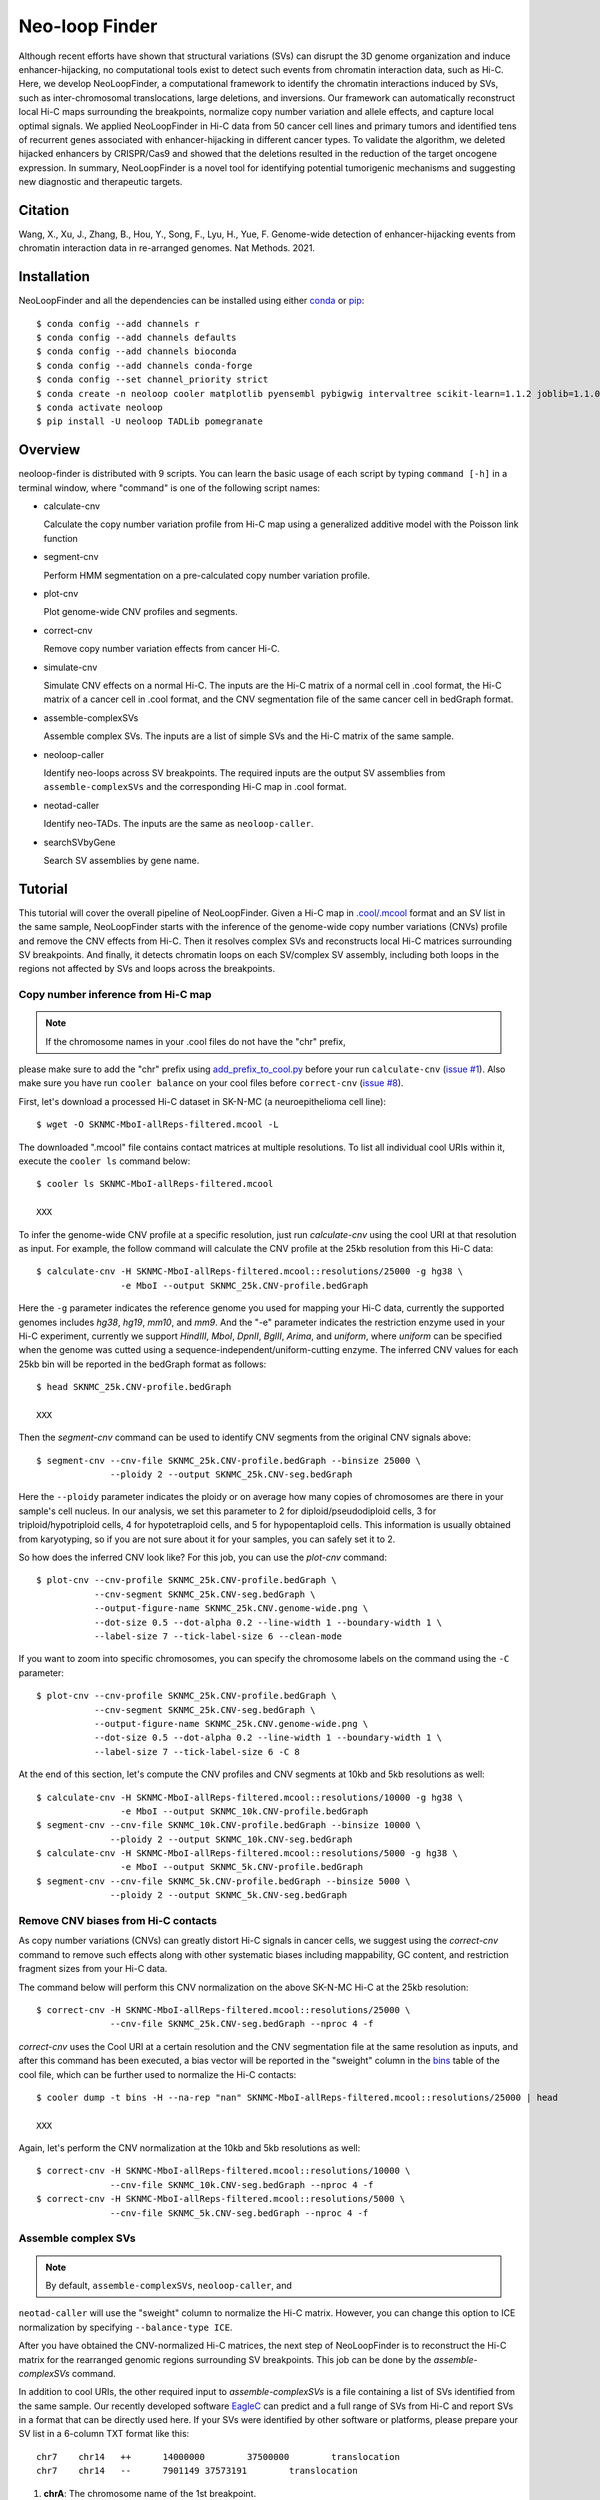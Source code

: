 Neo-loop Finder
***************
.. image:: https://codeocean.com/codeocean-assets/badge/open-in-code-ocean.svg
   :target: https://codeocean.com/capsule/8407443/tree/v1
.. image:: https://static.pepy.tech/personalized-badge/neoloop?period=total&units=international_system&left_color=black&right_color=orange&left_text=Downloads
   :target: https://pepy.tech/project/neoloop

Although recent efforts have shown that structural variations (SVs) can disrupt the 3D genome
organization and induce enhancer-hijacking, no computational tools exist to detect such events
from chromatin interaction data, such as Hi-C. Here, we develop NeoLoopFinder, a computational
framework to identify the chromatin interactions induced by SVs, such as inter-chromosomal
translocations, large deletions, and inversions. Our framework can automatically reconstruct
local Hi-C maps surrounding the breakpoints, normalize copy number variation and allele effects,
and capture local optimal signals. We applied NeoLoopFinder in Hi-C data from 50 cancer cell
lines and primary tumors and identified tens of recurrent genes associated with enhancer-hijacking
in different cancer types. To validate the algorithm, we deleted hijacked enhancers by CRISPR/Cas9
and showed that the deletions resulted in the reduction of the target oncogene expression. In
summary, NeoLoopFinder is a novel tool for identifying potential tumorigenic mechanisms and
suggesting new diagnostic and therapeutic targets.

Citation
========
Wang, X., Xu, J., Zhang, B., Hou, Y., Song, F., Lyu, H., Yue, F. Genome-wide detection of
enhancer-hijacking events from chromatin interaction data in re-arranged genomes. Nat Methods. 2021.


Installation
============
NeoLoopFinder and all the dependencies can be installed using either `conda <https://conda.io/miniconda.html>`_
or `pip <https://pypi.org/project/pip/>`_::

    $ conda config --add channels r
    $ conda config --add channels defaults
    $ conda config --add channels bioconda
    $ conda config --add channels conda-forge
    $ conda config --set channel_priority strict
    $ conda create -n neoloop cooler matplotlib pyensembl pybigwig intervaltree scikit-learn=1.1.2 joblib=1.1.0 rpy2 r-mgcv
    $ conda activate neoloop
    $ pip install -U neoloop TADLib pomegranate

Overview
========
neoloop-finder is distributed with 9 scripts. You can learn the basic usage of each script
by typing ``command [-h]`` in a terminal window, where "command" is one of the following
script names:

- calculate-cnv

  Calculate the copy number variation profile from Hi-C map using a generalized additive
  model with the Poisson link function

- segment-cnv

  Perform HMM segmentation on a pre-calculated copy number variation profile.

- plot-cnv
  
  Plot genome-wide CNV profiles and segments.

- correct-cnv

  Remove copy number variation effects from cancer Hi-C.

- simulate-cnv

  Simulate CNV effects on a normal Hi-C. The inputs are the Hi-C matrix of a normal cell in .cool format,
  the Hi-C matrix of a cancer cell in .cool format, and the CNV segmentation file of the same cancer cell
  in bedGraph format.

- assemble-complexSVs

  Assemble complex SVs. The inputs are a list of simple SVs and the Hi-C matrix of the same sample.

- neoloop-caller

  Identify neo-loops across SV breakpoints. The required inputs are the output SV assemblies from
  ``assemble-complexSVs`` and the corresponding Hi-C map in .cool format.

- neotad-caller

  Identify neo-TADs. The inputs are the same as ``neoloop-caller``.

- searchSVbyGene

  Search SV assemblies by gene name.

Tutorial
========
This tutorial will cover the overall pipeline of NeoLoopFinder. Given a Hi-C map in
`.cool/.mcool <https://cooler.readthedocs.io/en/latest/schema.html#multi-resolution>`_
format and an SV list in the same sample, NeoLoopFinder starts with the inference of
the genome-wide copy number variations (CNVs) profile and remove the CNV effects from
Hi-C. Then it resolves complex SVs and reconstructs local Hi-C matrices surrounding SV
breakpoints. And finally, it detects chromatin loops on each SV/complex SV assembly,
including both loops in the regions not affected by SVs and loops across the breakpoints.

.. image:: ./images/workflow.png
        :align: center

Copy number inference from Hi-C map
-----------------------------------
.. note:: If the chromosome names in your .cool files do not have the "chr" prefix,
please make sure to add the "chr" prefix using `add_prefix_to_cool.py <https://raw.githubusercontent.com/XiaoTaoWang/NeoLoopFinder/master/scripts/add_prefix_to_cool.py>`_
before your run ``calculate-cnv`` (`issue #1 <https://github.com/XiaoTaoWang/NeoLoopFinder/issues/1>`_).
Also make sure you have run ``cooler balance`` on your cool files before ``correct-cnv``
(`issue #8 <https://github.com/XiaoTaoWang/NeoLoopFinder/issues/8>`_).

First, let's download a processed Hi-C dataset in SK-N-MC (a neuroepithelioma cell line)::

    $ wget -O SKNMC-MboI-allReps-filtered.mcool -L 

The downloaded ".mcool" file contains contact matrices at multiple resolutions. To list all
individual cool URIs within it, execute the ``cooler ls`` command below::

    $ cooler ls SKNMC-MboI-allReps-filtered.mcool

    XXX

To infer the genome-wide CNV profile at a specific resolution, just run *calculate-cnv*
using the cool URI at that resolution as input. For example, the follow command will
calculate the CNV profile at the 25kb resolution from this Hi-C data::

    $ calculate-cnv -H SKNMC-MboI-allReps-filtered.mcool::resolutions/25000 -g hg38 \
                    -e MboI --output SKNMC_25k.CNV-profile.bedGraph

Here the ``-g`` parameter indicates the reference genome you used for mapping
your Hi-C data, currently the supported genomes includes *hg38*, *hg19*, *mm10*,
and *mm9*. And the "-e" parameter indicates the restriction enzyme used in your
Hi-C experiment, currently we support *HindIII*, *MboI*, *DpnII*, *BglII*, *Arima*,
and *uniform*, where *uniform* can be specified when the genome was cutted using
a sequence-independent/uniform-cutting enzyme. The inferred CNV values for each 25kb
bin will be reported in the bedGraph format as follows::

    $ head SKNMC_25k.CNV-profile.bedGraph

    XXX

Then the *segment-cnv* command can be used to identify CNV segments from the original
CNV signals above::

    $ segment-cnv --cnv-file SKNMC_25k.CNV-profile.bedGraph --binsize 25000 \
                  --ploidy 2 --output SKNMC_25k.CNV-seg.bedGraph

Here the ``--ploidy`` parameter indicates the ploidy or on average how many copies
of chromosomes are there in your sample's cell nucleus. In our analysis, we set this
parameter to 2 for diploid/pseudodiploid cells, 3 for triploid/hypotriploid cells,
4 for hypotetraploid cells, and 5 for hypopentaploid cells. This information is usually
obtained from karyotyping, so if you are not sure about it for your samples, you can safely
set it to 2.

So how does the inferred CNV look like? For this job, you can use the *plot-cnv* command::

    $ plot-cnv --cnv-profile SKNMC_25k.CNV-profile.bedGraph \
               --cnv-segment SKNMC_25k.CNV-seg.bedGraph \
               --output-figure-name SKNMC_25k.CNV.genome-wide.png \
               --dot-size 0.5 --dot-alpha 0.2 --line-width 1 --boundary-width 1 \
               --label-size 7 --tick-label-size 6 --clean-mode

.. image:: ./images/CNV-genome-wide.png
        :align: center

If you want to zoom into specific chromosomes, you can specify the chromosome labels
on the command using the ``-C`` parameter::

    $ plot-cnv --cnv-profile SKNMC_25k.CNV-profile.bedGraph \
               --cnv-segment SKNMC_25k.CNV-seg.bedGraph \
               --output-figure-name SKNMC_25k.CNV.genome-wide.png \
               --dot-size 0.5 --dot-alpha 0.2 --line-width 1 --boundary-width 1 \
               --label-size 7 --tick-label-size 6 -C 8

.. image:: ./images/CNV-by-chromosome.png
        :align: center

At the end of this section, let's compute the CNV profiles and CNV segments at 10kb
and 5kb resolutions as well::

    $ calculate-cnv -H SKNMC-MboI-allReps-filtered.mcool::resolutions/10000 -g hg38 \
                    -e MboI --output SKNMC_10k.CNV-profile.bedGraph
    $ segment-cnv --cnv-file SKNMC_10k.CNV-profile.bedGraph --binsize 10000 \
                  --ploidy 2 --output SKNMC_10k.CNV-seg.bedGraph
    $ calculate-cnv -H SKNMC-MboI-allReps-filtered.mcool::resolutions/5000 -g hg38 \
                    -e MboI --output SKNMC_5k.CNV-profile.bedGraph
    $ segment-cnv --cnv-file SKNMC_5k.CNV-profile.bedGraph --binsize 5000 \
                  --ploidy 2 --output SKNMC_5k.CNV-seg.bedGraph

Remove CNV biases from Hi-C contacts
------------------------------------
As copy number variations (CNVs) can greatly distort Hi-C signals in cancer cells, we
suggest using the *correct-cnv* command to remove such effects along with other systematic
biases including mappability, GC content, and restriction fragment sizes from your Hi-C
data.

The command below will perform this CNV normalization on the above SK-N-MC Hi-C at the 25kb
resolution::

    $ correct-cnv -H SKNMC-MboI-allReps-filtered.mcool::resolutions/25000 \
                  --cnv-file SKNMC_25k.CNV-seg.bedGraph --nproc 4 -f

*correct-cnv* uses the Cool URI at a certain resolution and the CNV segmentation file at the
same resolution as inputs, and after this command has been executed, a bias vector will be
reported in the "sweight" column in the `bins <https://cooler.readthedocs.io/en/latest/datamodel.html#bins>`_
table of the cool file, which can be further used to normalize the Hi-C contacts::

    $ cooler dump -t bins -H --na-rep "nan" SKNMC-MboI-allReps-filtered.mcool::resolutions/25000 | head

    XXX

Again, let's perform the CNV normalization at the 10kb and 5kb resolutions as well::

    $ correct-cnv -H SKNMC-MboI-allReps-filtered.mcool::resolutions/10000 \
                  --cnv-file SKNMC_10k.CNV-seg.bedGraph --nproc 4 -f
    $ correct-cnv -H SKNMC-MboI-allReps-filtered.mcool::resolutions/5000 \
                  --cnv-file SKNMC_5k.CNV-seg.bedGraph --nproc 4 -f

Assemble complex SVs
--------------------
.. note:: By default, ``assemble-complexSVs``, ``neoloop-caller``, and
``neotad-caller`` will use the "sweight" column to normalize the Hi-C
matrix. However, you can change this option to ICE normalization by
specifying ``--balance-type ICE``.

After you have obtained the CNV-normalized Hi-C matrices, the next step of
NeoLoopFinder is to reconstruct the Hi-C matrix for the rearranged genomic
regions surrounding SV breakpoints. This job can be done by the *assemble-complexSVs*
command.

In addition to cool URIs, the other required input to *assemble-complexSVs* is
a file containing a list of SVs identified from the same sample. Our recently
developed software `EagleC <https://github.com/XiaoTaoWang/EagleC>`_ can predict
and a full range of SVs from Hi-C and report SVs in a format that can be directly
used here. If your SVs were identified by other software or platforms, please
prepare your SV list in a 6-column TXT format like this::

    chr7    chr14   ++      14000000        37500000        translocation
    chr7    chr14   --      7901149 37573191        translocation

1. **chrA**: The chromosome name of the 1st breakpoint.
2. **chrB**: The chromosome name of the 2nd breakpoint.
3. **orientation**: The orientation type of the fusion, one of ++, +-, -+, or --.
4. **b1**: The position of the 1st breakpoint on *chrA*.
5. **b2**: The position of the 2nd breakpoint on *chrB*.
6. **type**: SV type. Allowable choices are: *deletion*, *inversion*, *duplication*, and *translocation*.

For this tutorial, let's directly run *assemble-complexSVs* with a pre-identified
SV list in SK-N-MC (by EagleC)::

    $ wget -O SKNMC-EagleC.SV.txt -L XX
    $ assemble-complexSVs -O SKNMC -B SKNMC-EagleC.SV.txt --balance-type CNV --protocol insitu --nproc 6 \
                          -H SKNMC-MboI-allReps-filtered.mcool::resolutions/25000 \
                             SKNMC-MboI-allReps-filtered.mcool::resolutions/10000 \
                             SKNMC-MboI-allReps-filtered.mcool::resolutions/5000 \

Here you can pass either one cool URI or a list of cool URIs at multiple resolutions
to the ``-H`` parameter. And if multiple cool URIs are provided, the program will
first detect complex SVs from each individual resolution, and then combine results
from all resolutions in a non-redundant way.

The job should be finished within ~XXX minutes, and all candidate local assemblies will be reported
into a TXT file named "SKNMC.assemblies.txt"::

    $ head SKNMC.assemblies.txt

    XXX

Then you can detect neo-loops on each assembly using the ``neoloop-caller`` command::

    $ neoloop-caller -O SKNMC.neo-loops.txt --assembly SKNMC.assemblies.txt \
                     --balance-type CNV --protocol insitu --prob 0.95 --nproc 4 \
                     -H SKNMC-MboI-allReps-filtered.mcool::resolutions/25000 \
                        SKNMC-MboI-allReps-filtered.mcool::resolutions/10000 \
                        SKNMC-MboI-allReps-filtered.mcool::resolutions/5000 \

Wait ~XXX minutes. Then the loop coordinates in both shuffled (neo-loops) and undisrupted
regions near SV breakpoints will be reported into "SKNMC.neo-loops.txt" in
`BEDPE <https://bedtools.readthedocs.io/en/latest/content/general-usage.html>`_ format::

    $ head SKNMC.neo-loops.txt

    XXX

The last column records the assembly IDs, the genomic distance between two loop anchors on
the assembly, and whether this is a neo-loop. For example, for the 1st row above, the loop
was detected on the assemblies "XX", the genomic distance between the two anchors on this
assembly is 130K (note that the distance on the reference genome is >14Mb), and it is a
neo-loop as indicated by "1".

Visualize neo-loops on local assemblies
---------------------------------------
In our paper, we showed that neo-loops frequently involved oncogenes or tumor-suppressor
genes in cancer. So how can we know whether a specific gene is involved in neo-loops or
not? For this job, we provide the *searchSVbyGene* command, which takes a loop file returned
by *neoloop-caller* and a gene name as inputs, and output a list of SV assemblies, where
the input gene is involved in neo-loops on those assemblies::

    $ searchSVbyGene -L SKNMC.neo-loops.txt -G MYC

    XXX

In this case, we searched for the MYC gene, and from the result, we can see MYC is
involved in neo-loops on the assembles XXX.

Finally, let's plot the Hi-C matrix, the identified neo-loops, and the gene track on XXX,
using the built-in visualization module of NeoLoopFinder::

    >>> from neoloop.visualize.core import * 
    >>> import cooler
    >>> clr = cooler.Cooler('K562-MboI-allReps-hg38.10K.cool')
    >>> assembly = 'A0      translocation,22,23290555,+,9,130731760,-       translocation,9,131280137,+,13,108009063,+      deletion,13,107848624,-,13,93371155,+   22,22300000     13,93200000'
    >>> vis = Triangle(clr, assembly, n_rows=3, figsize=(7, 4.2), track_partition=[5, 0.4, 0.5], correct='sweight')
    >>> vis.matrix_plot(vmin=0)
    >>> vis.plot_chromosome_bounds(linewidth=2.5)
    >>> vis.plot_loops('K562.neo-loops.txt', face_color='none', marker_size=40, cluster=True)
    >>> vis.plot_genes(filter_=['PRAME','BCRP4', 'RAB36', 'BCR', 'ABL1', 'NUP214'],label_aligns={'PRAME':'right','RAB36':'right'}, fontsize=9) 
    >>> vis.plot_chromosome_bar(name_size=11, coord_size=4.8)
    >>> vis.outfig('K562.A0.pdf')

.. image:: ./images/fig1b.png
        :align: center


Gallery
=======
In addtion to the reconstructed Hi-C maps (.cool), loops (.bedpe), and genes, the visualization module also supports plotting
RNA-Seq/ChIP-Seq/ATAC-Seq signals (.bigwig), peaks (.bed), and motifs (.bed). Below I'm going to share more examples and the
code snippets used to generate the figure.

Code Snippet 1:

    >>> from neoloop.visualize.core import * 
    >>> import cooler
    >>> clr = cooler.Cooler('SCABER-Arima-allReps.10K.cool')
    >>> List = [line.rstrip() for line in open('demo/allOnco-genes.txt')] # please find allOnco-genes.txt in the demo folder of this repository
    >>> assembly = 'A3      deletion,9,38180000,-,9,14660000,+      inversion,9,13870000,-,9,22260000,-     9,38480000      9,24220000'
    >>> vis = Triangle(clr, assembly, n_rows=5, figsize=(7, 5.2), track_partition=[5, 0.8, 0.8, 0.2, 0.5], correct='weight', span=300000, space=0.08)
    >>> vis.matrix_plot(vmin=0, cbr_fontsize=9)
    >>> vis.plot_chromosome_bounds(linewidth=2)
    >>> vis.plot_signal('RNA-Seq', 'enc_SCABER_RNASeq_rep1.bw', label_size=10, data_range_size=9, max_value=0.5, color='#E31A1C')
    >>> vis.plot_signal('H3K27ac', 'SCABER_H3K27ac_pool.bw', label_size=10, data_range_size=9, max_value=20, color='#6A3D9A')
    >>> vis.plot_genes(release=75, filter_=List, fontsize=10)
    >>> vis.plot_chromosome_bar(name_size=13, coord_size=10)
    >>> vis.outfig('SCaBER.NFIB.png', dpi=300)

Figure output 1:

.. image:: ./images/SCaBER.NFIB.png
        :align: center

Note that when you initialize a plotting object, the figure size (**figsize**), the number of tracks (**n_rows**), and the height of each
track (**track_partition**) can all be configured flexibly.

Code Snippet 2:

    >>> from neoloop.visualize.core import * 
    >>> import cooler
    >>> clr = cooler.Cooler('LNCaP-WT-Arima-allReps-filtered.mcool::resolutions/10000')
    >>> assembly = 'C26     translocation,7,14158275,+,14,37516423,+        7,13140000      14,36390000'
    >>> vis = Triangle(clr, assembly, n_rows=6, figsize=(7, 5.3), track_partition=[5, 0.4, 0.8, 0.3, 0.3, 0.5], correct='weight', span=600000, space=0.03)
    >>> vis.matrix_plot(vmin=0, cbr_fontsize=9)
    >>> vis.plot_chromosome_bounds(linewidth=2)
    >>> vis.plot_genes(filter_=['ETV1', 'DGKB', 'MIPOL1'],label_aligns={'DGKB':'right', 'ETV1':'right'}, fontsize=10) 
    >>> vis.plot_signal('DNase-Seq', 'LNCaP.DNase2.hg38.bw', label_size=10, data_range_size=9, max_value=1.8, color='#6A3D9A')
    >>> vis.plot_motif('demo/LNCaP.CTCF-motifs.hg38.txt', subset='+') # an example file LNCaP.CTCF-motifs.hg38.txt can be found at the demo folder of this repository
    >>> vis.plot_motif('demo/LNCaP.CTCF-motifs.hg38.txt', subset='-')
    >>> vis.plot_chromosome_bar(name_size=13, coord_size=10, color_by_order=['#1F78B4','#33A02C'])
    >>> vis.outfig('LNCaP.CTCF-motifs.png', dpi=300)

Figure output 2:

.. image:: ./images/LNCaP.CTCF-motifs.png
        :align: center

Code Snippet 3:

    >>> from neoloop.visualize.core import * 
    >>> import cooler
    >>> clr = cooler.Cooler('LNCaP-WT-Arima-allReps-filtered.mcool::resolutions/10000')
    >>> assembly = 'C26     translocation,7,14158275,+,14,37516423,+        7,13140000      14,36390000'
    >>> vis = Triangle(clr, assembly, n_rows=5, figsize=(7, 5.3), track_partition=[5, 0.4, 0.8, 0.8, 0.5], correct='weight', span=600000, space=0.03)
    >>> vis.matrix_plot(vmin=0, cbr_fontsize=9)
    >>> vis.plot_chromosome_bounds(linewidth=2)
    >>> vis.plot_loops('LNCaP.neoloops.txt', face_color='none', marker_size=40, cluster=True, onlyneo=True) # only show neo-loops
    >>> vis.plot_genes(filter_=['ETV1', 'DGKB', 'MIPOL1'],label_aligns={'DGKB':'right', 'ETV1':'right'}, fontsize=10)
    >>> vis.plot_signal('DNase-Seq', 'LNCaP.DNase2.hg38.bw', label_size=10, data_range_size=9, max_value=1.8, color='#6A3D9A')
    >>> vis.plot_arcs(lw=1.5, cutoff='top', gene_filter=['ETV1'], arc_color='#666666') # ETV1-related neo-loops
    >>> vis.plot_chromosome_bar(name_size=13, coord_size=10, color_by_order=['#1F78B4','#33A02C'])
    >>> vis.outfig('LNCaP.arcs.png', dpi=300)

Figure output 3:

.. image:: ./images/LNCaP.arcs.png
        :align: center

Note that both **plot_loops** and **plot_genes** need to be called before **plot_arcs**.

Release Notes
=============
Version 0.4.0 (09/16/2022)
--------------------------
1. Made it compatible with the latest versions of dependent packages
2. Changed to Peakachu v2.0 models
3. Moved all reference data to the 3D genome browser server (http://3dgenome.fsm.northwestern.edu/)
